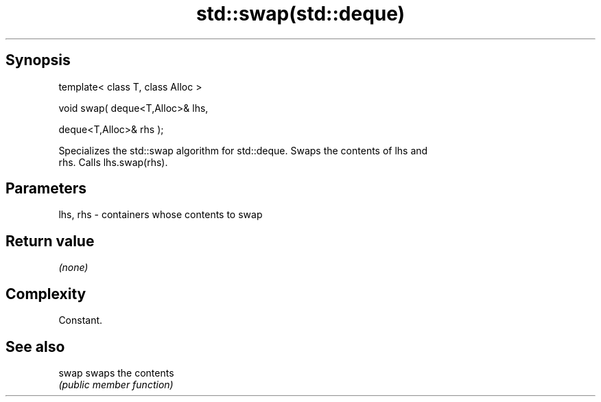 .TH std::swap(std::deque) 3 "Jun 28 2014" "2.0 | http://cppreference.com" "C++ Standard Libary"
.SH Synopsis
   template< class T, class Alloc >

   void swap( deque<T,Alloc>& lhs,

              deque<T,Alloc>& rhs );

   Specializes the std::swap algorithm for std::deque. Swaps the contents of lhs and
   rhs. Calls lhs.swap(rhs).

.SH Parameters

   lhs, rhs - containers whose contents to swap

.SH Return value

   \fI(none)\fP

.SH Complexity

   Constant.

.SH See also

   swap swaps the contents
        \fI(public member function)\fP 

